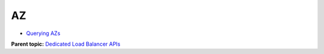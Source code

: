 AZ
==

-  `Querying AZs <ListAvailabilityZones.html>`__

**Parent topic:** `Dedicated Load Balancer APIs <elb_dx_0000.html>`__
